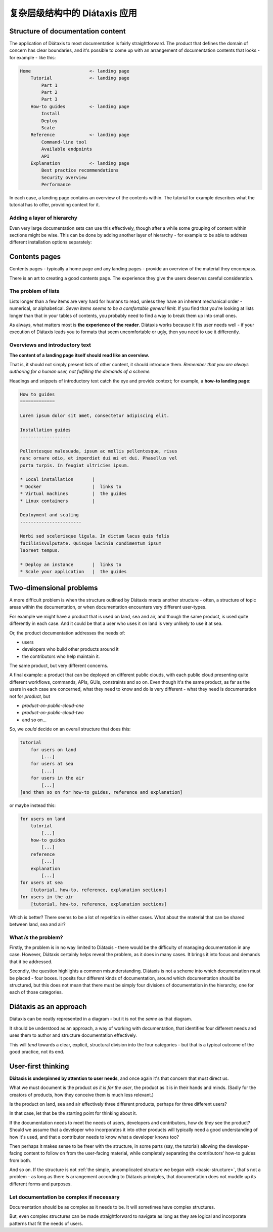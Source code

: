 .. _complex-documentation:

复杂层级结构中的 Diátaxis 应用
==================================

.. _basic-structure:

Structure of documentation content
----------------------------------

The application of Diátaxis to most documentation is fairly straightforward.
The product that defines the domain of concern has clear boundaries, and it's
possible to come up with an arrangement of documentation contents that looks - for example - like this:

.. code-block:: text

    Home                      <- landing page
        Tutorial              <- landing page
            Part 1
            Part 2
            Part 3
        How-to guides         <- landing page
            Install
            Deploy
            Scale
        Reference             <- landing page
            Command-line tool
            Available endpoints
            API
        Explanation           <- landing page
            Best practice recommendations
            Security overview
            Performance

In each case, a landing page contains an overview of the contents within. The
tutorial for example describes what the tutorial has to offer, providing
context for it.

Adding a layer of hierarchy
~~~~~~~~~~~~~~~~~~~~~~~~~~~

Even very large documentation sets can use this effectively, though after a
while some grouping of content within sections might be wise. This can be done
by adding another layer of hierarchy - for example to be able to address
different installation options separately:

..  code-block:: text
    :emphasize-lines: 7-11

    Home                      <- landing page
        Tutorial              <- landing page
            Part 1
            Part 2
            Part 3
        How-to guides         <- landing page
            Install           <- landing page
                Local installation
                Docker
                Virtual machine
                Linux container
            Deploy
            Scale
        Reference             <- landing page
            Command-line tool
            Available endpoints
            API
        Explanation           <- landing page
            Best practice recommendations
            Security overview
            Performance


Contents pages 
--------------

Contents pages - typically a home page and any landing pages - provide an overview of the material they encompass.

There is an art to creating a good contents page. The experience they give the users deserves careful consideration.


The problem of lists
~~~~~~~~~~~~~~~~~~~~

Lists longer than a few items are very hard for humans to read, unless they
have an inherent mechanical order - numerical, or alphabetical. *Seven items
seems to be a comfortable general limit.* If you find that you're looking at
lists longer than that in your tables of contents, you probably need to find a way to
break them up into small ones.

As always, what matters most is **the experience of the reader**. Diátaxis works
because it fits user needs well - if your execution of Diátaxis leads you to
formats that seem uncomfortable or ugly, then you need to use it
differently.

Overviews and introductory text
~~~~~~~~~~~~~~~~~~~~~~~~~~~~~~~

**The content of a landing page itself should read like an overview.**

That is, it should not simply present lists of other content, it should
introduce them. *Remember that you are always authoring for a human user, not
fulfilling the demands of a scheme.*

Headings and snippets of introductory text catch the eye and provide context;
for example, a **how-to landing page**:

..  code-block:: text

    How to guides
    =============

    Lorem ipsum dolor sit amet, consectetur adipiscing elit.

    Installation guides
    -------------------

    Pellentesque malesuada, ipsum ac mollis pellentesque, risus 
    nunc ornare odio, et imperdiet dui mi et dui. Phasellus vel 
    porta turpis. In feugiat ultricies ipsum.

    * Local installation       |
    * Docker                   |  links to
    * Virtual machines         |  the guides
    * Linux containers         |

    Deployment and scaling
    -----------------------

    Morbi sed scelerisque ligula. In dictum lacus quis felis 
    facilisisvulputate. Quisque lacinia condimentum ipsum 
    laoreet tempus.

    * Deploy an instance       |  links to
    * Scale your application   |  the guides


Two-dimensional problems
------------------------

A more difficult problem is when the structure outlined by Diátaxis meets
another structure - often, a structure of topic areas within the
documentation, or when documentation encounters very different user-types.

For example we might have a product that is used on land, sea and air, and
though the same product, is used quite differently in each case. And it could
be that a user who uses it on land is very unlikely to use it at sea.

Or, the product documentation addresses the needs of:

* users
* developers who build other products around it
* the contributors who help maintain it.

The same product, but very different concerns.

A final example: a product that can be deployed on different public clouds,
with each public cloud presenting quite different workflows, commands, APIs,
GUIs, constraints and so on. Even though it's the same product, as far as the
users in each case are concerned, what they need to know and do is very
different - what they need is documentation not for *product*,
but

* *product-on-public-cloud-one*
* *product-on-public-cloud-two*
* and so on...

So, we *could* decide on an overall structure that does this:

.. code-block:: text

    tutorial
        for users on land
            [...]
        for users at sea
            [...]
        for users in the air
            [...]
    [and then so on for how-to guides, reference and explanation]

or maybe instead this:

.. code-block:: text

    for users on land
        tutorial
            [...]
        how-to guides
            [...]
        reference
            [...]
        explanation
            [...]
    for users at sea
        [tutorial, how-to, reference, explanation sections]
    for users in the air
        [tutorial, how-to, reference, explanation sections]

Which is better? There seems to be a lot of repetition in either cases. What
about the material that can be shared between land, sea and air?


What *is* the problem?
~~~~~~~~~~~~~~~~~~~~~~

Firstly, the problem is in no way limited to Diátaxis - there would be the
difficulty of managing documentation in any case. However, Diátaxis certainly
helps reveal the problem, as it does in many cases. It brings it into focus
and demands that it be addressed.

Secondly, the question highlights a common misunderstanding. Diátaxis is not a
scheme into which documentation must be placed - four boxes. It posits four
different kinds of documentation, around which documentation should be
structured, but this does not mean that there must be simply four divisions
of documentation in the hierarchy, one for each of those categories.


Diátaxis as an approach
------------------------------------------

Diátaxis can be neatly represented in a diagram - but it is not
the *same* as that diagram.

It should be understood as an approach, a way of working with documentation,
that identifies four different needs and uses them to author and structure
documentation effectively.

This will *tend* towards a clear, explicit, structural division into the four
categories - but that is a typical outcome of the good practice, not its
end.


User-first thinking
------------------------------------------

**Diátaxis is underpinned by attention to user needs**, and once again it's that
concern that must direct us.

What we must document is the product *as it is for the user*, the product as
it is in their hands and minds. (Sadly for the creators of products, how they
conceive them is much less relevant.)

Is the product on land, sea and air effectively three different products,
perhaps for three different users?

In that case, let that be the starting point for thinking about it.

If the documentation needs to meet the needs of users, developers and
contributors, how do *they* see the product? Should we assume that a
developer who incorporates it into other products will typically need a good
understanding of how it's used, and that a contributor needs to know what
a developer knows too?

Then perhaps it makes sense to be freer with the structure, in some parts
(say, the tutorial) allowing the developer-facing content to follow on from
the user-facing material, while completely separating the contributors' how-to
guides from both.

And so on. If the structure is not :ref:`the simple, uncomplicated structure we
began with <basic-structure>`, that's not a problem - as long as there *is*
arrangement according to Diátaxis principles, that documentation does not
muddle up its different forms and purposes.


Let documentation be complex if necessary
~~~~~~~~~~~~~~~~~~~~~~~~~~~~~~~~~~~~~~~~~

Documentation should be as complex as it needs to be. It will sometimes
have complex structures. 

But, even complex structures can be made
straightforward to navigate as long as they are logical and incorporate
patterns that fit the needs of users.
